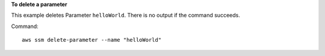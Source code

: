 **To delete a parameter**

This example deletes Parameter ``helloWorld``. There is no output if the command succeeds.

Command::

  aws ssm delete-parameter --name "helloWorld"
